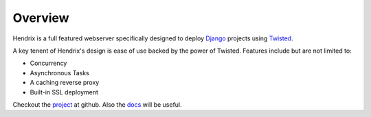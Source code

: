 Overview
========
Hendrix is a full featured webserver specifically designed to deploy
`Django <https://www.djangoproject.com/>`__ projects using
`Twisted <https://twistedmatrix.com/trac/>`__.

A key tenent of Hendrix's design is ease of use backed by the power
of Twisted.
Features include but are not limited to:

-  Concurrency
-  Asynchronous Tasks
-  A caching reverse proxy
-  Built-in SSL deployment

Checkout the `project <https://github.com/hangarunderground/hendrix>`__
at github. Also the
`docs <https://github.com/hangarunderground/hendrix/blob/master/README.md>`__
will be useful.
